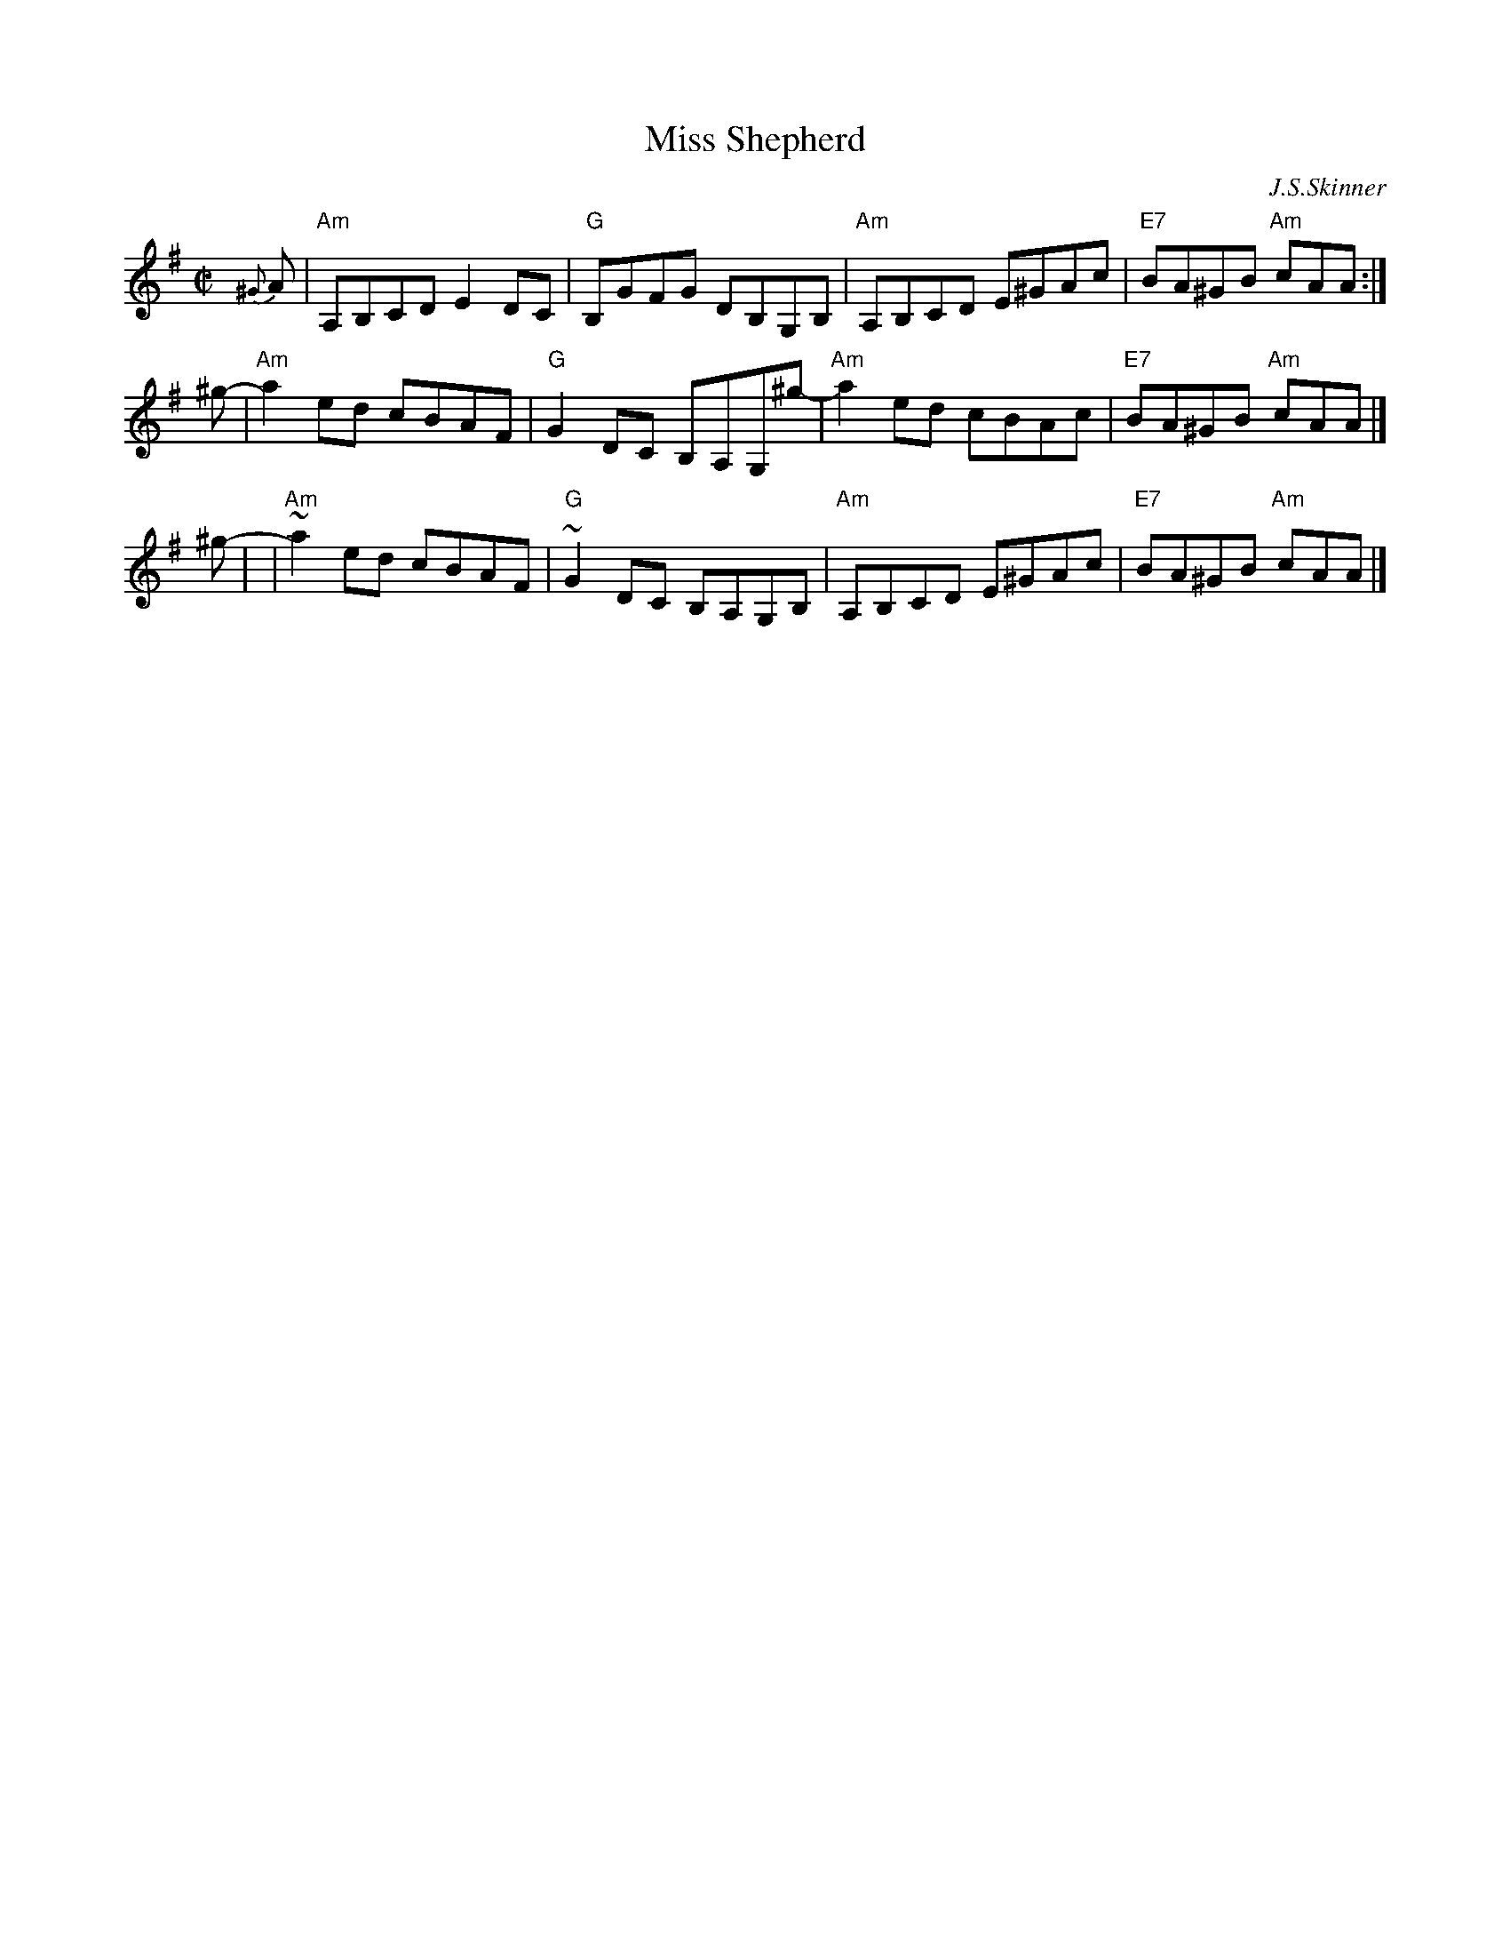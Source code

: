 X: 1
T: Miss Shepherd
C: J.S.Skinner
N: SV 27
N: H&C (in G) p.67
N: Hunter 192
N: BSFC IV-18
Z: 1999 John Chambers <jc:trillian.mit.edu>
M: C|
L: 1/8
K: ADor
{^G}A | "Am"A,B,CD E2DC | "G"B,GFG DB,G,B, | "Am"A,B,CD E^GAc | "E7"BA^GB "Am"cAA :|
^g- | "Am"a2ed cBAF- | "G"G2DC B,A,G,^g- | "Am"a2ed cBAc | "E7"BA^GB "Am"cAA |]
^g- | | "Am"~a2ed cBAF | "G"~G2DC B,A,G,B, | "Am"A,B,CD E^GAc | "E7"BA^GB "Am"cAA |]

